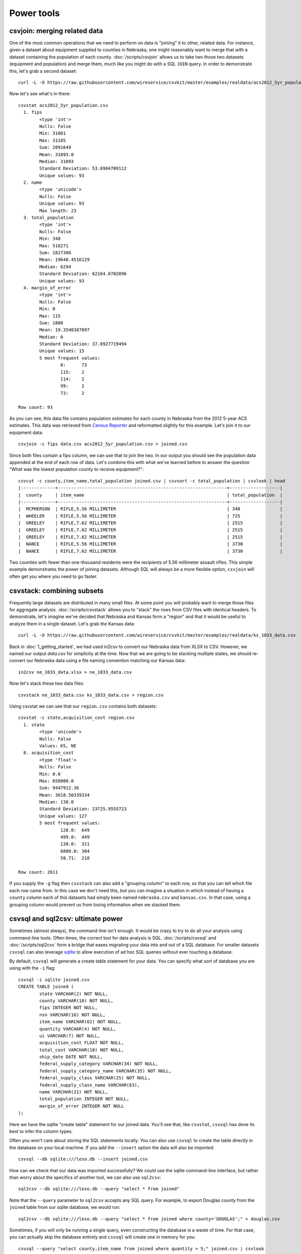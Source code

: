 ===========
Power tools
===========

csvjoin: merging related data
=============================

One of the most common operations that we need to perform on data is "joining" it to other, related data. For instance, given a dataset about equipment supplied to counties in Nebraska, one might reasonably want to merge that with a dataset containing the population of each county. :doc:`/scripts/csvjoin` allows us to take two those two datasets (equipment and population) and merge them, much like you might do with a SQL ``JOIN`` query. In order to demonstrate this, let's grab a second dataset::

    curl -L -O https://raw.githubusercontent.com/wireservice/csvkit/master/examples/realdata/acs2012_5yr_population.csv

Now let's see what's in there::

    csvstat acs2012_5yr_population.csv
      1. fips
            <type 'int'>
            Nulls: False
            Min: 31001
            Max: 31185
            Sum: 2891649
            Mean: 31093.0
            Median: 31093
            Standard Deviation: 53.6904709112
            Unique values: 93
      2. name
            <type 'unicode'>
            Nulls: False
            Unique values: 93
            Max length: 23
      3. total_population
            <type 'int'>
            Nulls: False
            Min: 348
            Max: 518271
            Sum: 1827306
            Mean: 19648.4516129
            Median: 6294
            Standard Deviation: 62164.0702096
            Unique values: 93
      4. margin_of_error
            <type 'int'>
            Nulls: False
            Min: 0
            Max: 115
            Sum: 1800
            Mean: 19.3548387097
            Median: 0
            Standard Deviation: 37.6927719494
            Unique values: 15
            5 most frequent values:
                    0:      73
                    115:    2
                    114:    2
                    99:     2
                    73:     2

    Row count: 93

As you can see, this data file contains population estimates for each county in Nebraska from the 2012 5-year ACS estimates. This data was retrieved from `Census Reporter <http://censusreporter.org/>`_ and reformatted slightly for this example. Let's join it to our equipment data::

    csvjoin -c fips data.csv acs2012_5yr_population.csv > joined.csv

Since both files contain a fips column, we can use that to join the two. In our output you should see the population data appended at the end of each row of data. Let's combine this with what we've learned before to answer the question "What was the lowest population county to receive equipment?"::

    csvcut -c county,item_name,total_population joined.csv | csvsort -c total_population | csvlook | head
    |-------------+----------------------------------------------------------------+-------------------|
    |  county     | item_name                                                      | total_population  |
    |-------------+----------------------------------------------------------------+-------------------|
    |  MCPHERSON  | RIFLE,5.56 MILLIMETER                                          | 348               |
    |  WHEELER    | RIFLE,5.56 MILLIMETER                                          | 725               |
    |  GREELEY    | RIFLE,7.62 MILLIMETER                                          | 2515              |
    |  GREELEY    | RIFLE,7.62 MILLIMETER                                          | 2515              |
    |  GREELEY    | RIFLE,7.62 MILLIMETER                                          | 2515              |
    |  NANCE      | RIFLE,5.56 MILLIMETER                                          | 3730              |
    |  NANCE      | RIFLE,7.62 MILLIMETER                                          | 3730              |

Two counties with fewer than one-thousand residents were the recipients of 5.56 millimeter assault rifles. This simple example demonstrates the power of joining datasets. Although SQL will always be a more flexible option, ``csvjoin`` will often get you where you need to go faster.

csvstack: combining subsets
===========================

Frequently large datasets are distributed in many small files. At some point you will probably want to merge those files for aggregate analysis. :doc:`/scripts/csvstack` allows you to "stack" the rows from CSV files with identical headers. To demonstrate, let's imagine we've decided that Nebraska and Kansas form a "region" and that it would be useful to analyze them in a single dataset. Let's grab the Kansas data::

    curl -L -O https://raw.githubusercontent.com/wireservice/csvkit/master/examples/realdata/ks_1033_data.csv

Back in :doc:`1_getting_started`, we had used in2csv to convert our Nebraska data from XLSX to CSV. However, we named our output `data.csv` for simplicity at the time. Now that we are going to be stacking multiple states, we should re-convert our Nebraska data using a file naming convention matching our Kansas data::

    in2csv ne_1033_data.xlsx > ne_1033_data.csv

Now let's stack these two data files::

    csvstack ne_1033_data.csv ks_1033_data.csv > region.csv

Using csvstat we can see that our ``region.csv`` contains both datasets::

    csvstat -c state,acquisition_cost region.csv
      1. state
            <type 'unicode'>
            Nulls: False
            Values: KS, NE
      8. acquisition_cost
            <type 'float'>
            Nulls: False
            Min: 0.0
            Max: 658000.0
            Sum: 9447912.36
            Mean: 3618.50339334
            Median: 138.0
            Standard Deviation: 23725.9555723
            Unique values: 127
            5 most frequent values:
                    120.0:  649
                    499.0:  449
                    138.0:  311
                    6800.0: 304
                    58.71:  218

    Row count: 2611

If you supply the ``-g`` flag then ``csvstack`` can also add a "grouping column" to each row, so that you can tell which file each row came from. In this case we don't need this, but you can imagine a situation in which instead of having a ``county`` column each of this datasets had simply been named ``nebraska.csv`` and ``kansas.csv``. In that case, using a grouping column would prevent us from losing information when we stacked them.

csvsql and sql2csv: ultimate power
==================================

Sometimes (almost always), the command-line isn't enough. It would be crazy to try to do all your analysis using command-line tools. Often times, the correct tool for data analysis is SQL. :doc:`/scripts/csvsql` and :doc:`/scripts/sql2csv` form a bridge that eases migrating your data into and out of a SQL database. For smaller datasets ``csvsql`` can also leverage `sqlite <https://www.sqlite.org/>`_ to allow execution of ad hoc SQL queries without ever touching a database.

By default, ``csvsql`` will generate a create table statement for your data. You can specify what sort of database you are using with the ``-i`` flag::

    csvsql -i sqlite joined.csv
    CREATE TABLE joined (
            state VARCHAR(2) NOT NULL,
            county VARCHAR(10) NOT NULL,
            fips INTEGER NOT NULL,
            nsn VARCHAR(16) NOT NULL,
            item_name VARCHAR(62) NOT NULL,
            quantity VARCHAR(4) NOT NULL,
            ui VARCHAR(7) NOT NULL,
            acquisition_cost FLOAT NOT NULL,
            total_cost VARCHAR(10) NOT NULL,
            ship_date DATE NOT NULL,
            federal_supply_category VARCHAR(34) NOT NULL,
            federal_supply_category_name VARCHAR(35) NOT NULL,
            federal_supply_class VARCHAR(25) NOT NULL,
            federal_supply_class_name VARCHAR(63),
            name VARCHAR(21) NOT NULL,
            total_population INTEGER NOT NULL,
            margin_of_error INTEGER NOT NULL
    );

Here we have the sqlite "create table" statement for our joined data. You'll see that, like ``csvstat``, ``csvsql`` has done its best to infer the column types.

Often you won't care about storing the SQL statements locally. You can also use ``csvsql`` to create the table directly in the database on your local machine. If you add the ``--insert`` option the data will also be imported::

    csvsql --db sqlite:///leso.db --insert joined.csv

How can we check that our data was imported successfully? We could use the sqlite command-line interface, but rather than worry about the specifics of another tool, we can also use ``sql2csv``::

    sql2csv --db sqlite:///leso.db --query "select * from joined"

Note that the ``--query`` parameter to ``sql2csv`` accepts any SQL query. For example, to export Douglas county from the ``joined`` table from our sqlite database, we would run::

    sql2csv --db sqlite:///leso.db --query "select * from joined where county='DOUGLAS';" > douglas.csv

Sometimes, if you will only be running a single query, even constructing the database is a waste of time. For that case, you can actually skip the database entirely and ``csvsql`` will create one in memory for you::

    csvsql --query "select county,item_name from joined where quantity > 5;" joined.csv | csvlook

SQL queries directly on CSVs! Keep in mind when using this that you are loading the entire dataset into an in-memory database, so it is likely to be very slow for large datasets.

Summing up
==========

``csvjoin``, ``csvstack``, ``csvsql`` and ``sql2csv`` represent the power tools of csvkit. Using this tools can vastly simplify processes that would otherwise require moving data between other systems. But what about cases where these tools still don't cut it? What if you need to move your data onto the web or into a legacy database system? We've got a few solutions for those problems in our final section, :doc:`4_going_elsewhere`.

